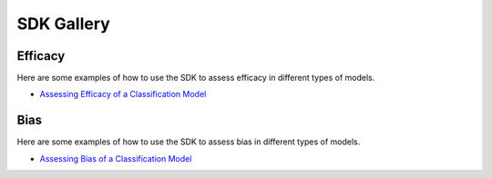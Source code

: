 SDK Gallery
===========

Efficacy
--------

Here are some examples of how to use the SDK to assess efficacy in different types of models.

- `Assessing Efficacy of a Classification Model <tutorials/efficacy_sdk.ipynb>`_

Bias
----

Here are some examples of how to use the SDK to assess bias in different types of models.

- `Assessing Bias of a Classification Model <tutorials/bias_sdk.ipynb>`_
